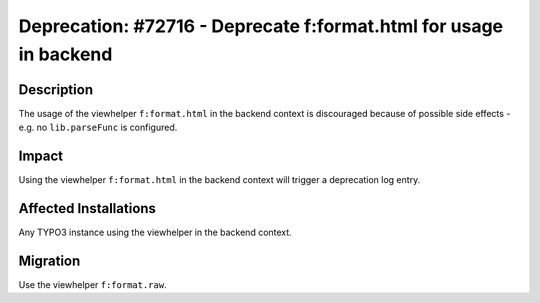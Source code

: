 ==================================================================
Deprecation: #72716 - Deprecate f:format.html for usage in backend
==================================================================

Description
===========

The usage of the viewhelper ``f:format.html`` in the backend context is discouraged
because of possible side effects - e.g. no ``lib.parseFunc`` is configured.


Impact
======

Using the viewhelper ``f:format.html`` in the backend context will trigger a
deprecation log entry.


Affected Installations
======================

Any TYPO3 instance using the viewhelper in the backend context.


Migration
=========

Use the viewhelper ``f:format.raw``.